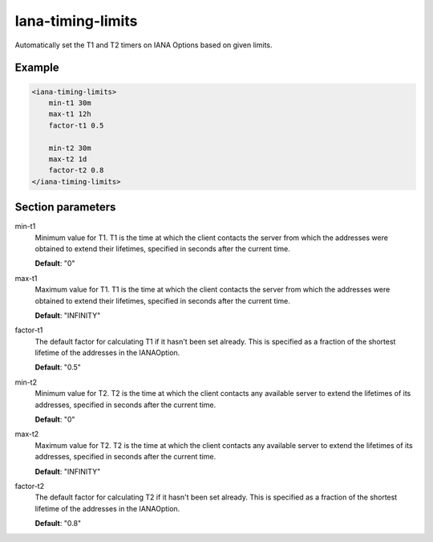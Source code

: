 .. _iana-timing-limits:

Iana-timing-limits
==================

Automatically set the T1 and T2 timers on IANA Options based on given limits.


Example
-------

.. code-block:: dhcpkitconf

    <iana-timing-limits>
        min-t1 30m
        max-t1 12h
        factor-t1 0.5

        min-t2 30m
        max-t2 1d
        factor-t2 0.8
    </iana-timing-limits>

.. _iana-timing-limits_parameters:

Section parameters
------------------

min-t1
    Minimum value for T1. T1 is the time at which the client contacts the server from which the addresses
    were obtained to extend their lifetimes, specified in seconds after the current time.

    **Default**: "0"

max-t1
    Maximum value for T1. T1 is the time at which the client contacts the server from which the addresses
    were obtained to extend their lifetimes, specified in seconds after the current time.

    **Default**: "INFINITY"

factor-t1
    The default factor for calculating T1 if it hasn't been set already. This is specified as a fraction
    of the shortest lifetime of the addresses in the IANAOption.

    **Default**: "0.5"

min-t2
    Minimum value for T2. T2 is the time at which the client contacts any available server to extend the
    lifetimes of its addresses, specified in seconds after the current time.

    **Default**: "0"

max-t2
    Maximum value for T2. T2 is the time at which the client contacts any available server to extend the
    lifetimes of its addresses, specified in seconds after the current time.

    **Default**: "INFINITY"

factor-t2
    The default factor for calculating T2 if it hasn't been set already. This is specified as a fraction
    of the shortest lifetime of the addresses in the IANAOption.

    **Default**: "0.8"

